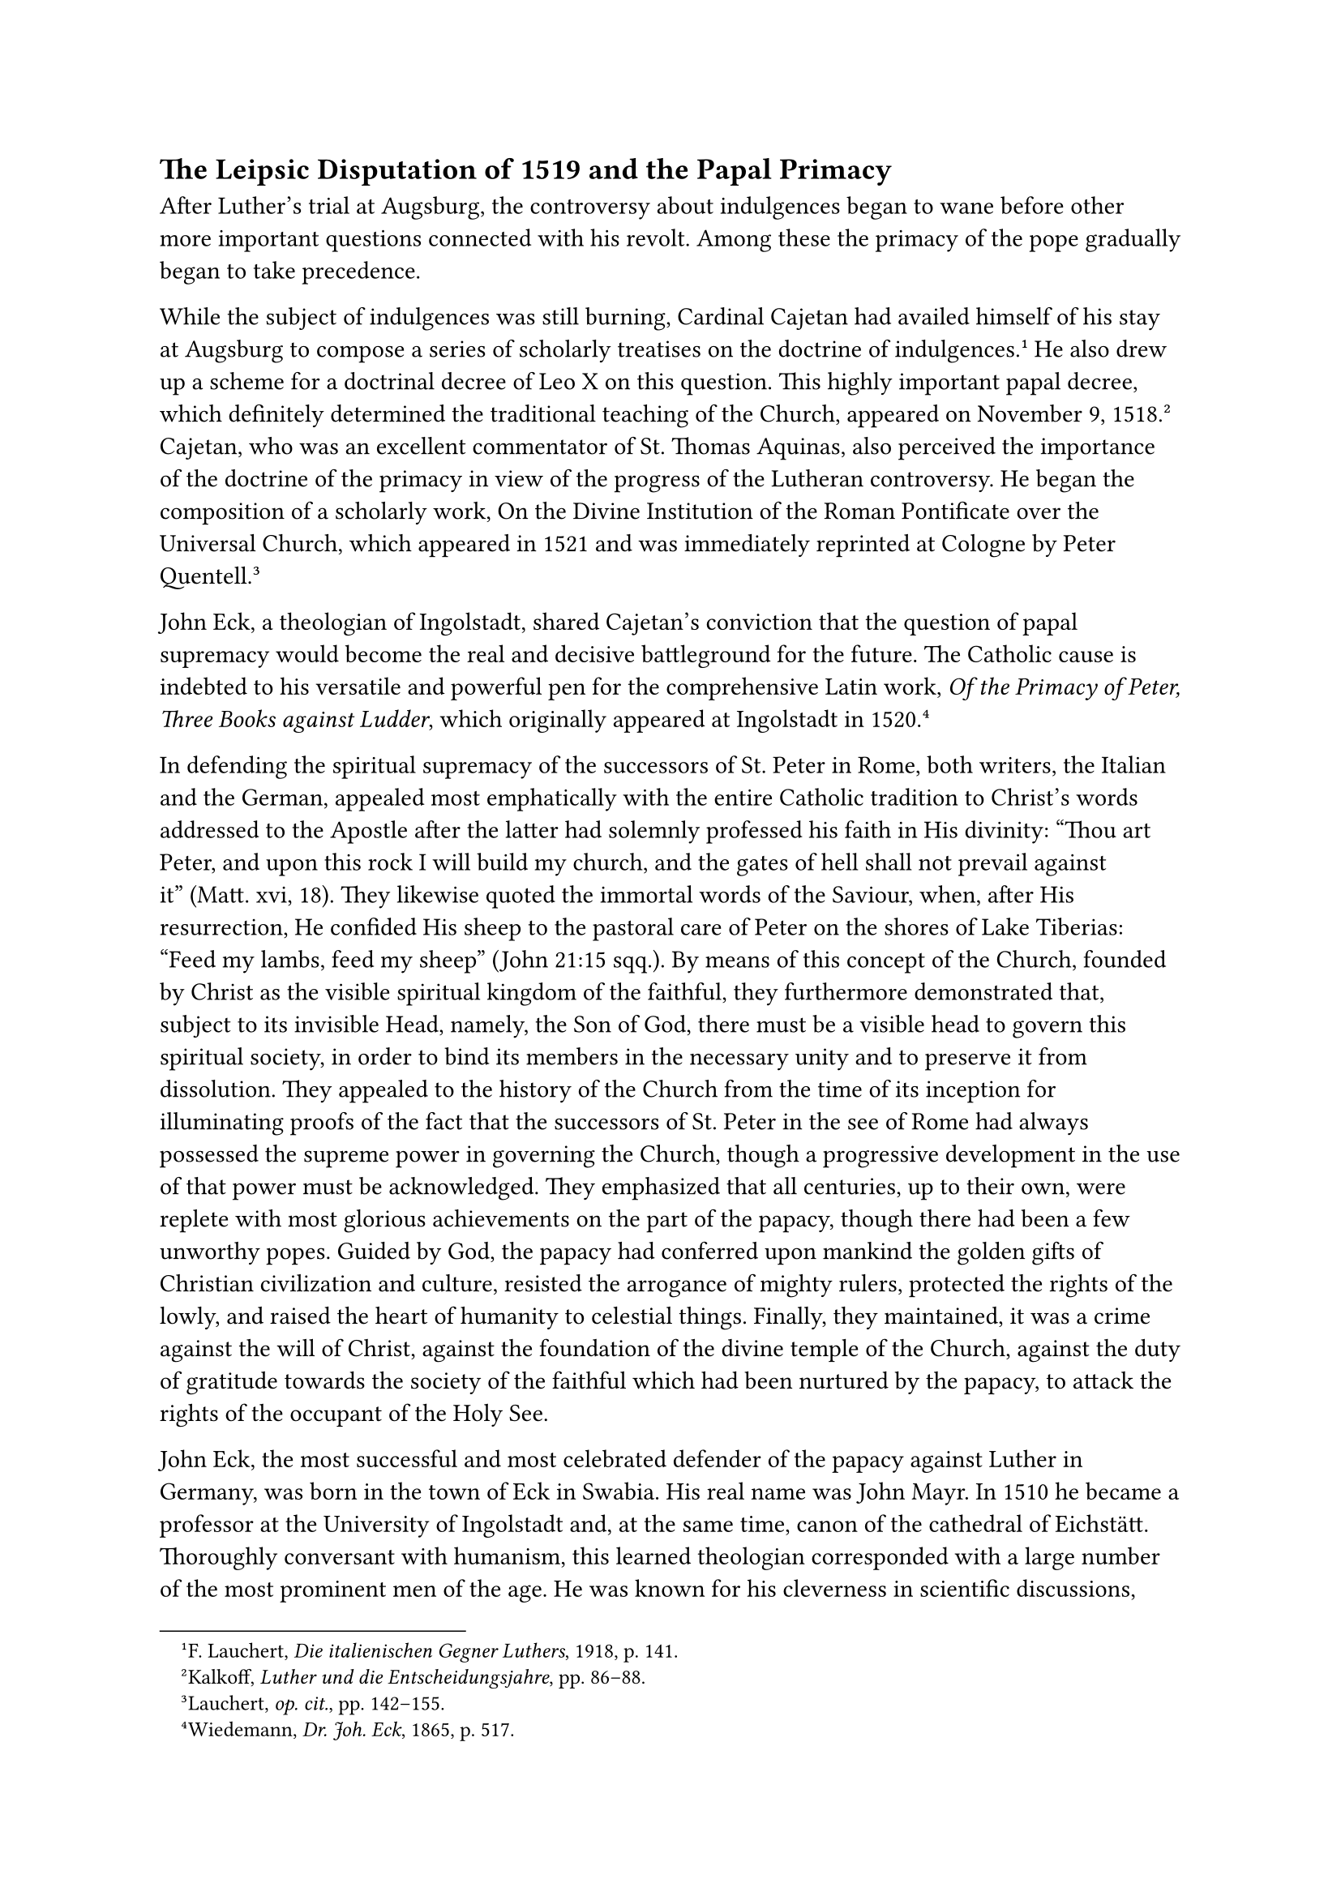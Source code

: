 == The Leipsic Disputation of 1519 and the Papal Primacy
<the-leipsic-disputation-of-1519-and-the-papal-primacy>
After Luther’s trial at Augsburg, the controversy about indulgences
began to wane before other more important questions connected with his
revolt. Among these the primacy of the pope gradually began to take
precedence.

While the subject of indulgences was still burning, Cardinal Cajetan had
availed himself of his stay at Augsburg to compose a series of scholarly
treatises on the doctrine of indulgences.#footnote[F. Lauchert,
#emph[Die italienischen Gegner Luthers];, 1918, p. 141.] He also drew up
a scheme for a doctrinal decree of Leo X on this question. This highly
important papal decree, which definitely determined the traditional
teaching of the Church, appeared on November 9, 1518.#footnote[Kalkoff,
#emph[Luther und die Entscheidungsjahre];, pp. 86–88.] Cajetan, who was
an excellent commentator of St. Thomas Aquinas, also perceived the
importance of the doctrine of the primacy in view of the progress of the
Lutheran controversy. He began the composition of a scholarly work, On
the Divine Institution of the Roman Pontificate over the Universal
Church, which appeared in 1521 and was immediately reprinted at Cologne
by Peter Quentell.#footnote[Lauchert, #emph[op. cit.];, pp. 142–155.]

John Eck, a theologian of Ingolstadt, shared Cajetan’s conviction that
the question of papal supremacy would become the real and decisive
battleground for the future. The Catholic cause is indebted to his
versatile and powerful pen for the comprehensive Latin work, #emph[Of
the Primacy of Peter, Three Books against Ludder];, which originally
appeared at Ingolstadt in 1520.#footnote[Wiedemann, #emph[Dr. Joh. Eck];,
1865, p. 517.]

In defending the spiritual supremacy of the successors of St. Peter in
Rome, both writers, the Italian and the German, appealed most
emphatically with the entire Catholic tradition to Christ’s words
addressed to the Apostle after the latter had solemnly professed his
faith in His divinity: "Thou art Peter, and upon this rock I will build
my church, and the gates of hell shall not prevail against it" (Matt.
xvi, 18). They likewise quoted the immortal words of the Saviour, when,
after His resurrection, He confided His sheep to the pastoral care of
Peter on the shores of Lake Tiberias: "Feed my lambs, feed my sheep"
(John 21:15 sqq.). By means of this concept of the Church, founded by
Christ as the visible spiritual kingdom of the faithful, they
furthermore demonstrated that, subject to its invisible Head, namely,
the Son of God, there must be a visible head to govern this spiritual
society, in order to bind its members in the necessary unity and to
preserve it from dissolution. They appealed to the history of the Church
from the time of its inception for illuminating proofs of the fact that
the successors of St. Peter in the see of Rome had always possessed the
supreme power in governing the Church, though a progressive development
in the use of that power must be acknowledged. They emphasized that all
centuries, up to their own, were replete with most glorious achievements
on the part of the papacy, though there had been a few unworthy popes.
Guided by God, the papacy had conferred upon mankind the golden gifts of
Christian civilization and culture, resisted the arrogance of mighty
rulers, protected the rights of the lowly, and raised the heart of
humanity to celestial things. Finally, they maintained, it was a crime
against the will of Christ, against the foundation of the divine temple
of the Church, against the duty of gratitude towards the society of the
faithful which had been nurtured by the papacy, to attack the rights of
the occupant of the Holy See.

John Eck, the most successful and most celebrated defender of the papacy
against Luther in Germany, was born in the town of Eck in Swabia. His
real name was John Mayr. In 1510 he became a professor at the University
of Ingolstadt and, at the same time, canon of the cathedral of
Eichstätt. Thoroughly conversant with humanism, this learned theologian
corresponded with a large number of the most prominent men of the age.
He was known for his cleverness in scientific discussions, was well-read
and endowed with a stupendous memory. These gifts were supplemented by
extraordinary physical powers; he was a gigantic man who, when engaged
in disputation, was wont to dominate the situation with his stentorian
voice.

In May, 1518, Karlstadt had published a series of theses against Eck’s
"Obelisci" at Wittenberg. Eck not only replied with a set of other
theses, but challenged him to a public disputation, to be conducted at
one of the great university cities, Rome, Paris, or Cologne. Leipsic was
finally selected, and Eck endeavored to obtain the consent of Duke
George, who was reputed to be a great patron of scholarly pursuits.
Prior to the meeting, however, Eck published twelve theses, which were
expressly, though somewhat covertly, directed against the person of
Luther and his doctrines. The final thesis dealt with the Roman primacy.
Luther, in the "Resolutions" which he had appended to his theses on
indulgences, had asserted (though without denying the rights of the
existing primacy) that he knew of no primacy of Rome over the universal
Church, at least not over the Oriental Church, before the time of
Gregory the Great, #emph[i.e.];, about the year 600. Eck in his final
thesis against Luther says: "We deny that the Roman Church had no
precedence over the other churches before the age of Sylvester (died
335), and acknowledge him who occupies the see of St. Peter as the
successor of Peter and the universal vicegerent of Christ." Luther
indignantly declared that he was the one who had been challenged to the
projected disputation. In this he was not entirely wrong. Nevertheless
he made up his mind to participate in the Leipsic discussion. In the
beginning of February, 1519, he published twelve antitheses against Eck,
and soon after, boldly added a thirteenth against the authority of the
pope. Although his most intimate friends had hitherto cautioned him not
to revolt against Rome, "the thirteenth thesis appears entirely too
audacious, nay, absolutely untenable, even to more recent Protestant
writers."#footnote[Köstlin-Kawerau, #emph[Martin Luther];, 5th ed.,
Berlin, 1903, Vol. I, p. 235.] This thesis declared that his opponents
could base their proofs for the primacy only on the "frosty decretals of
the last four centuries."

Luther expected to take part in the disputation and to surprise his
opponents with historical arguments. Accordingly, he delved into history
to discover proofs for the negation, which as far as he was concerned,
was irrefragable even without proofs. In his letter of that period he
repeatedly spoke of the hydra of the papacy, against which it was his
duty to launch an attack. His previous activities, he said, now appeared
to him as mere child’s-play by comparison. "The Lord pulls me, and I
follow Him not unwillingly." In this pseudomystical frame of mind–led by
the hand of God, as he imagined–he arrived historically and Scripturally
at the discovery that the pope was Anti-christ.#footnote[Cf, Grisar,
#emph[Luther];, Vol. III, pp. 142 sqq.] He finds that the mysterious
words in the second chapter of Thessalonians, and those in the first
Epistle of St. John (ii, 18) on the advent of the Antichrist, are not
applicable to a particular person, as tradition would have it, but to
the papacy as an institution, whose anti-Christian nature, now that the
end of the world was nigh, must be exposed by him, the witness chosen of
God.

This idea, which was to control his later life, soon struck deep roots
in him.

On December 11, 1518, he announced his "presentiment" to Wenceslaus
Link. In a letter of March 13, 1519, addressed to his friend and helper
at the Electoral court, Spalatin, he speaks more clearly: "In connection
with my disputation, I am reviewing the decretals of the popes, and–I
whisper it into your ear–am uncertain whether the pope is himself
Antichrist, or an apostle of Antichrist, so awfully is Christ,
#emph[i.e.];, the truth, crucified in the decretals." He penned these
lines only two months after he had addressed his fawning letter of
submission to Pope Leo. Soon the mask drops from his face entirely.
Without awaiting the disputation, he publishes his conclusions in a set
of Latin "Resolutions" on the aforementioned thirteenth thesis, in which
he complains that no one wishes to acknowledge that Antichrist "sitteth
in the temple of God at Rome." (2 Thess. 2:4).

The day of the disputation was approaching, and as yet Luther had not
been invited. Duke George of Saxony was still opposed to his taking part
in it. Some of the bishops attempted to prevent the disputation,
because, no matter what its outcome might be, in their opinion it would
only serve to spread the innovations, and because the final decision lay
solely with the supreme ecclesiastical tribunal. Their efforts, however,
were futile.

Impelled by an intense desire to fight, Luther accompanied his friend
Karlstadt to Leipsic, where, at the last moment, he was permitted to
participate in the disputation. He afterwards said that he entered the
disputation under the aegis of Karlstadt. The oratorical contest began
June 27, in the great aula of the Pleissenburg, in the presence of the
duke and his court, the professors of the university, and many other
scholars who had come from far and near.

Karlstadt had first to dispute with Eck. The disputation between two
men, mainly on free will, lasted up to July 2, inclusively. Karlstadt
showed himself inferior to Eck in versatility and knowledge. He was
small of stature and his voice was hoarse; he was often timid. The
audience became bored because his defective memory compelled him to
consult books to prove his assertions. The weather was hot and quite a
number of professors fell asleep.

The audience was aroused when, on July 4, Luther appeared at the
lecturer’s desk with a bouquet in his hand, which he, from time to time,
held to his nose, after the manner of one who pretends superiority. His
finger was adorned with a shining silver ring. For the rest he wore his
monastic habit. Mosellanus (Peter Schade of Bruttig), the humanist, who
was present, says that, seeing his medium-sized slender frame, one was
almost able to count Luther’s bones, a condition resulting from worry,
study, and labor. He also reports that Luther spoke in a high, clear
voice. Tradition has it that he distinguished himself by an
extraordinary adroitness in the use of Scriptural texts. He did not
measure up to the clarity and demonstrative force of Eck, who, moreover,
by his ready wit and acuteness in detecting contradictions, defects and
sudden transitions, showed up many a weak point in Luther’s argument.
This is proved by the report of the proceedings drawn up by the notaries
who were present.

The two disputants were supposed to discuss, in turn, the papacy,
indulgences, Purgatory, and other controversial topics. However, the
debate on the papacy consumed almost the entire time. Shrewdly
appraising the situation, Eck, on July 5, cited the ecumenical Council
of Constance, which had condemned Hus as a heretic for denying the
primacy. He did this in order to compel Luther to make a definite
profession of faith, Luther at first replied that he was certain that
among the condemned propositions of Hus there were many which were quite
Christian and evangelical, and which the universal Church could not
condemn. From this Eck at once drew the conclusion that he (Luther) did
not even recognize the ecumenical councils. His opponent became startled
and sought to retrace his steps, saying that perhaps those decrees of
the Council of Constance were not genuine; for the rest, he contended,
the word of God alone is infallible. Then he modified this latter
statement by saying that while conciliar resolutions in matters of faith
are binding, they may sometimes be erroneous. Eck pinned him to his
assertion that the Council of Constance may have erred in the question
of the primacy, and that inexorably confronted him with all the
inferences implied in that assertion. Indignant at Luther, bluff Duke
George, who was loyal to the Church, exclaimed in a voice loud enough to
be heard throughout the great hall: "A plague on it!"

On July 14, Purgatory, indulgences, and penance formed the subject of
disputation between Eck and Karlstadt, but nothing further was
accomplished except that Eck clearly defined the position of the Church,
whilst Karlstadt denied the authority of the Church. At the conclusion
of the disputation, on July 15 (16) it was agreed to submit the minutes
to the universities of Erfurt and Paris, which, however, also proved
ineffective.

Luther was uneasy at the result of the controversy. After he had
returned home, he wrote to Spalatin that the Leipsic disputation had
commenced badly and ended badly, and that Eck and the men of Leipsic
were to blame, because they did not seek the truth, but their own glory.
He indemnified himself before the public by publishing, towards the end
of August, elucidations on the theses which had been discussed at
Leipsic. In these he proclaimed, even more decisively than before his
adhesion to his own assertions, and distorted the position of his
opponents.

Eck, on the other hand, triumphed, especially for the reason that he had
succeeded in exposing Luther as a heretic who wished to destroy the
authority of the councils and of the Church. He gained the support of
other Catholic writers, who espoused his cause and that of the papacy
which had been disparaged. Among those who supported him was the priest
Jerome Emser, formerly private secretary to Duke George, a learned
humanist and theologian, who attacked Luther in a number of polemical
writings, which elicited violent replies.

The number of Luther’s friends and followers also increased in
consequence of the growing intensity of the battle. It was of less
importance that the Hussite opponents of the Council of Constance in
Bohemia complimented him on his attitude at Leipsic and his subsequent
writings. The Utraquists endeavored to form an alliance with him, but
their efforts did not result in any intimate, lasting union. As a result
of the terrible Hussite campaigns waged on German soil, the Hussite
faction had too bad a name in that country to make it prudent for Luther
to form an intimate alliance with them at this juncture. The sympathy of
the neo-German humanists, which had been aroused by the Leipsic
disputation, was of far greater importance and promise for his cause.
Crotus Rubeanus, a leader of this group, wrote Luther from Italy, on
October 16, 1519, reminding him of their former association and adding
that he had extolled him at Rome as the father of his country, who was
worthy of a golden statue because he was the first to rise up in behalf
of the emancipation of God’s people from false opinions; for this
purpose he had been called by divine providence like another Paul when a
flash of lightning had prostrated him near Erfurt and driven him into a
monastery, a cause of "mourning to us, your
companions."#footnote[Köstlin-Kawerau, #emph[Martin Luther];, Vol. I, p.
251.]

At this time he was also befriended by the Erfurt humanist and jurist,
Justus Jonas, subsequently his ally, who applied himself avidly to the
study of the new theology.

The most influential accession to the cause of Luther, however, was the
support of Melanchthon, who accompanied him to Leipsic and whose
enthusiasm for the light of Wittenberg was unbounded.

Philip Melanchthon (Schwarzerd), though but twenty-one years of age, had
achieved distinction as a philologist; at the recommendation of Reuchlin
he had left Tübingen in the summer of 1518 and went to the University of
Wittenberg to teach Greek and to carry out his plan of issuing an
edition of Aristotle in the original. His acquaintance with Luther and
the latter’s active influence attracted the highly gifted young layman
to theology, particularly in its Lutheran form. Luther promptly detected
the value which the scholarly attainments and the amiability of the
"weak little man" would have for his cause. With his dominating nature
he completely captivated the pliant and susceptible youth. Even later,
when Melanchthon had opposed the doctrinal rigor and harsh conduct of
Luther, the pensive bookworm was unable to escape the overwhelming
influence of his master. In his antipathy toward Scholastics and
"sophists," he at once launched upon the sea of Lutheran theology with
such impetuosity that he partly outdid Luther in his theses for the
theological baccalaureate which was conferred on September 9, 1519. His
later achievements in behalf of Lutheranism, however, consisted
particularly in two things: first that his erudition and formal training
enabled him to cast Luther’s ideas into a certain systematic and
academical form, and second, that he possessed a certain skill,
prudence, and flexibility which were necessary to insure success in the
public negotiations with the empire and with the opponents of the new
theology, gifts which Luther himself
lacked.#footnote[#emph[Briefwechsel];, II, pp. 204 sqq.]

In the first years of his acquaintance with Luther, Melanchthon wrote to
Spalatin: "You know how carefully we must guard this earthen vessel
which contains so great a treasure …The earth holds nothing more divine
than him."#footnote[Grisar, #emph[Luther];, Vol. IV, p. 269;
Köstlin-Kawerau, op. cit., I, 442.] He styles Luther "our
Elias."#footnote[Grisar, #emph[op. cit.];, III, p. 322.] Luther appeared
to him as one "destined by God" for his work, "driven by the spirit of
God." "Leave him to the working of his own spirit and resist not the
will of God."#footnote[Grisar, #emph[op. cit.];, III, 263; cfr. 322.]
Luther requited him with exuberant eulogies. He declared that "almost
everything" about this youthful scholar was "superhuman." "He excels me
in scholarship by his learning and the integrity of his
life."#footnote["#emph[Eruditione et integritate vitae];." #emph[Op.
cit.];, III, 321.] Some of the propositions which the theological
"learning" of the philologian was capable of inspiring, are set forth in
the #emph[Loci Communes Rerum Theologicarum];, published by Melanchthon
in 1521, which will be discussed in the sequel.

In connection with the polemical activity which Luther unfolded in the
year of the Leipsic disputation, we must here advert to his pamphlet
against Eck concerning the affair of the Franciscans of Jüterbog. The
latter had courageously preached against Luther’s doctrines. Eck had
seconded their efforts by means of printed theses. Luther attacked the
friars and Eck, their counselor, in a rude pamphlet in which he styled
them "vipers and a brood of vipers, " and also for the first time
inveighed against confession, which, he alleged, was not a divine
institution,#footnote[Köstlin-Kawerau, #emph[Martin Luther];, Vol. I,
pp. 254, 257.] but introduced by a pope.

Jerome Dungersheim, professor of theology at Leipsic, who by means of
irenic and learned letters endeavored to persuade Luther to abandon his
course, received from him a private reply in which he said: "We desire
to have the Scriptures as our judge, whereas you desire to judge the
Scriptures." He warned him not to abuse his patience, since "countless
wolves were tugging" at him already.#footnote[#emph[Op. cit.];, I, p.
258.] He also reproved the Roman chamberlain Miltitz, when the latter
again appeared with conciliatory suggestions and endeavored to induce
him to go with him to Treves to let the Elector, Richard von
Greiffenklau, arbitrate the controversy. It was all the easier for him
to reject this proposal, since Miltitz had no papal approbation for his
plan, and since, moreover, the Elector of Saxony objected to the journey
to Treves on account of the dangers that beset it. For the benefit of
his high protector, Luther, in a letter written in December to Spalatin,
said: "I should wish to fall into their hands, so that they could
appease their fury, did I not fear for the Word and the as yet small
army of God."#footnote[#emph[Briefwechsel];, II, p. 275.]

The Elector Frederick was very susceptible to the pious suggestions of
Luther, whom, however, for prudential reasons, he did not wish to see.
At his instigation, he diligently read the Bible. As the prince was ill
since the end of August, Luther composed a comprehensive and consolatory
treatise for him. It was written during the stress of his polemical
writings, many of which he prepared simultaneously for the press. The
work, an irenical and sententious treatise for all sufferers in general,
appeared in Latin and in German at the beginning of 1520, and bore the
title: "Tessaradekas" (the number fourteen). Its fourteen motives for
patience were intended to replace the invocation of the Fourteen Holy
Helpers. In this work the productivity of his pen is evidenced in a
marvellous manner; not-withstanding the constant agitation in which he
was steeped, this work shows that he was endowed with ability to write
in a tone of sincere piety.

In addition to his polemical writings Luther composed many religious
works of a practical nature. His polemical productions however,
outnumbered the others. He denounced the distinguished Dominican
theologian Hoogstraten, of Cologne, who had appealed against him to the
pope, as "an illogical ass and a bloodthirsty enemy of the truth." In
editing his lectures on the Epistle to the Galatians, he sharpened his
statements about the new Gospel by the use of pointed denunciations,
which stand side by side with reflections savoring of mysticism. He
concluded this commentary with a violent tirade, in the style of the Old
Testament prophets, concerning the decadence of the Church in his day.
In the interval between his bitter invectives against Emser at Dresden
and other similar publications of a smaller scope, appeared the printed
beginnings of his larger interpretation of the psalms (#emph[Operationes
in Psalmos];) and his Latin postil, for Advent. Incidentally he composed
tracts on the Our Father, the Passion of Christ, preparation for death,
usury, and other topics. Prior to Luther no one had ever availed himself
as extensively as he did of the infant art of printing in the interest
of a cause. Scarcely anyone in succeeding ages attained to such an
incessant activity in the use of the press as Luther.

In addition there were many publications by others, either in his
defense or in opposition to him. Many of his sermons were copied and
printed either with or without his knowledge. Thus, two sermons which
had been carefully copied appeared simultaneously in print, –one "On the
Twofold Righteousness," the other, a companion piece, "On the State of
Matrimony," in a form which aroused lively objections on account of the
unheard-of frankness with which that subject was treated. It is not
possible to ascertain the extent to which the printed text departed from
Luther’s sermon. In consequence of complaints that were made against it,
he issued a revised edition of it, in the introduction to which he says
that there is "a great difference between giving expression to something
#emph[viva voce] and in dead letters." In a letter to Lang at Erfurt he
declined responsibility for the first edition of his homily on
matrimony, saying that it was produced without his knowledge and caused
him to feel disgraced. In the revised edition he deals arbitrarily with
the doctrine and practice of the Church and expresses doubts about the
validity of clandestine marriages, which at that time were universally
regarded as valid. The sermon in its revised edition was extensively
circulated.

In the beginning of October, 1519, Luther reported to Staupitz that he
was satisfied with his success. Due to representations made to Staupitz
because of his favoring of Luther, he assumed a more reserved attitude
towards him. Archbishop Lang of Salzburg sought to attract Staupitz to
his episcopal city. In the above quoted letter Luther complains: "You
turn your back to me too much. As your favorite child I am keenly hurt
at this. I pray you, praise God also in me, the sinner. I detest this
very wicked life, I have a great fear of death, I am devoid of faith,
though richly endowed with other gifts. However, I desire to serve
Christ alone with my talents; He knows it."#footnote[#emph[Ibid.];, p.
184; October 3, 1519.]

Eck was a man of quite different character. Luther and Karlstadt having
sent their versions of the Leipsic disputation to the Elector Frederick
of Saxony, the latter forwarded them to Eck, who in a lengthy
publication frankly and honestly corrected the reports of his opponents,
showing "how they economized the truth in diverse ways."

Eck had to suffer much on account of the courageous stand he had taken.
Among those who inclined to Luther’s side Oecolampadius, who
subsequently became famous, wrote a sharp satire against him. More
bitter still was the contumely heaped on him in an anonymous lampoon
which bore the title: "The Planed Eck" #emph[(Eccius dedolatus)];,
supposed to have been written by Willibald Pirkheimer. As late as 1540,
Eck, who had been persecuted throughout his life, wrote that his
traducers had depicted him in many forms, among others as a man who had
been "planed" and roasted.#footnote[Th. Wiedemann, #emph[Johann Eck];,
p. 141.] It was not as though Eck had not in his private life furnished
occasions for reproach; but in his defense of the Church he permitted
nothing to daunt him. Soon after the disputation at Leipsic he ascended
the pulpit of the magnificent Gothic Church of Our Lady in Munich, the
residential city of the dukes of Bavaria, and raised his powerful voice
against the Wittenberg doctrines–the first to point out to Bavaria the
ways of defending the faith to which it subsequently adhered. He
gradually completed his work on the primacy of the pope, which had not
yet appeared in print at that time. The primacy of the pope and the
Roman Church in his opinion occupied the forefront in the controversy–so
much so that he desired nothing more ardently than a final decision by
the Apostolic See. He rejoiced very much, therefore, when a brief of Leo
X summoned him to Rome to report on conditions in Germany. In the midst
of winter, on January 18, 1520, he proceeded by way of Salzburg to the
Eternal City, bringing with him Luther’s German works, translated into
Latin. On April 1 he presented to the Pope the manuscript of his own
work on the primacy. #footnote[#emph[Ibid.];, p. 150.]
